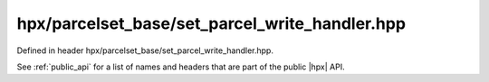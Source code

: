 
..
    Copyright (C) 2022 Dimitra Karatza

    Distributed under the Boost Software License, Version 1.0. (See accompanying
    file LICENSE_1_0.txt or copy at http://www.boost.org/LICENSE_1_0.txt)

.. _modules_hpx/parcelset_base/set_parcel_write_handler.hpp_api:

-------------------------------------------------------------------------------
hpx/parcelset_base/set_parcel_write_handler.hpp
-------------------------------------------------------------------------------

Defined in header hpx/parcelset_base/set_parcel_write_handler.hpp.

See :ref:`public_api` for a list of names and headers that are part of the public
|hpx| API.

.. autodoxygenfile:: hpx/parcelset_base/set_parcel_write_handler.hpp
   :project: parcelset_base
